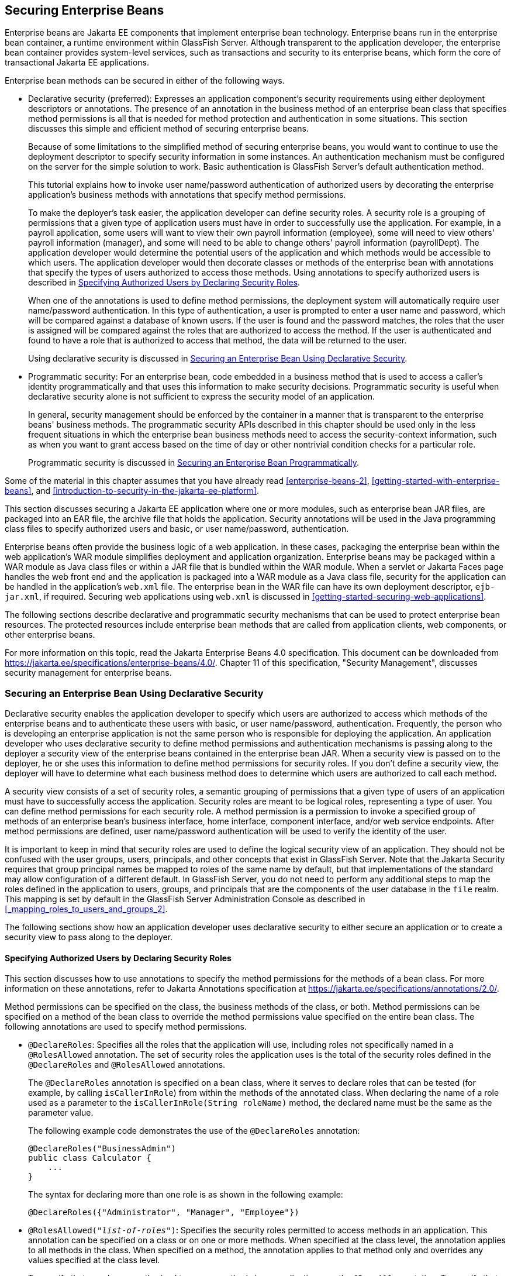 == Securing Enterprise Beans

Enterprise beans are Jakarta EE components that implement enterprise bean technology.
Enterprise beans run in the enterprise bean container, a runtime environment within GlassFish Server.
Although transparent to the application developer, the enterprise bean container provides system-level services, such as transactions and security to its enterprise beans, which form the core of transactional Jakarta EE applications.

Enterprise bean methods can be secured in either of the following ways.

* Declarative security (preferred): Expresses an application component's security requirements using either deployment descriptors or annotations.
The presence of an annotation in the business method of an enterprise bean class that specifies method permissions is all that is needed for method protection and authentication in some situations.
This section discusses this simple and efficient method of securing enterprise beans.
+
Because of some limitations to the simplified method of securing enterprise beans, you would want to continue to use the deployment descriptor to specify security information in some instances.
An authentication mechanism must be configured on the server for the simple solution to work.
Basic authentication is GlassFish Server's default authentication method.
+
This tutorial explains how to invoke user name/password authentication of authorized users by decorating the enterprise application's business methods with annotations that specify method permissions.
+
To make the deployer's task easier, the application developer can define security roles.
A security role is a grouping of permissions that a given type of application users must have in order to successfully use the application.
For example, in a payroll application, some users will want to view their own payroll information (employee), some will need to view others' payroll information (manager), and some will need to be able to change others' payroll information (payrollDept).
The application developer would determine the potential users of the application and which methods would be accessible to which users.
The application developer would then decorate classes or methods of the enterprise bean with annotations that specify the types of users authorized to access those methods.
Using annotations to specify authorized users is described in <<_specifying_authorized_users_by_declaring_security_roles>>.
+
When one of the annotations is used to define method permissions, the deployment system will automatically require user name/password authentication.
In this type of authentication, a user is prompted to enter a user name and password, which will be compared against a database of known users.
If the user is found and the password matches, the roles that the user is assigned will be compared against the roles that are authorized to access the method.
If the user is authenticated and found to have a role that is authorized to access that method, the data will be returned to the user.
+
Using declarative security is discussed in <<_securing_an_enterprise_bean_using_declarative_security>>.

* Programmatic security: For an enterprise bean, code embedded in a business method that is used to access a caller's identity programmatically and that uses this information to make security decisions.
Programmatic security is useful when declarative security alone is not sufficient to express the security model of an application.
+
In general, security management should be enforced by the container in a manner that is transparent to the enterprise beans' business methods.
The programmatic security APIs described in this chapter should be used only in the less frequent situations in which the enterprise bean business methods need to access the security-context information, such as when you want to grant access based on the time of day or other nontrivial condition checks for a particular role.
+
Programmatic security is discussed in <<_securing_an_enterprise_bean_programmatically>>.

Some of the material in this chapter assumes that you have already read xref:enterprise-beans-2[xrefstyle=full], xref:getting-started-with-enterprise-beans[xrefstyle=full], and xref:introduction-to-security-in-the-jakarta-ee-platform[xrefstyle=full].

This section discusses securing a Jakarta EE application where one or more modules, such as enterprise bean JAR files, are packaged into an EAR file, the archive file that holds the application.
Security annotations will be used in the Java programming class files to specify authorized users and basic, or user name/password, authentication.

Enterprise beans often provide the business logic of a web application.
In these cases, packaging the enterprise bean within the web application's WAR module simplifies deployment and application organization.
Enterprise beans may be packaged within a WAR module as Java class files or within a JAR file that is bundled within the WAR module.
When a servlet or Jakarta Faces page handles the web front end and the application is packaged into a WAR module as a Java class file, security for the application can be handled in the application's `web.xml` file.
The enterprise bean in the WAR file can have its own deployment descriptor, `ejb-jar.xml`, if required.
Securing web applications using `web.xml` is discussed in xref:getting-started-securing-web-applications[xrefsyle=full].

The following sections describe declarative and programmatic security mechanisms that can be used to protect enterprise bean resources.
The protected resources include enterprise bean methods that are called from application clients, web components, or other enterprise beans.

For more information on this topic, read the Jakarta Enterprise Beans 4.0 specification.
This document can be downloaded from https://jakarta.ee/specifications/enterprise-beans/4.0/[^].
Chapter 11 of this specification, "Security Management", discusses security management for enterprise beans.

=== Securing an Enterprise Bean Using Declarative Security

Declarative security enables the application developer to specify which users are authorized to access which methods of the enterprise beans and to authenticate these users with basic, or user name/password, authentication.
Frequently, the person who is developing an enterprise application is not the same person who is responsible for deploying the application.
An application developer who uses declarative security to define method permissions and authentication mechanisms is passing along to the deployer a security view of the enterprise beans contained in the enterprise bean JAR.
When a security view is passed on to the deployer, he or she uses this information to define method permissions for security roles.
If you don't define a security view, the deployer will have to determine what each business method does to determine which users are authorized to call each method.

A security view consists of a set of security roles, a semantic grouping of permissions that a given type of users of an application must have to successfully access the application.
Security roles are meant to be logical roles, representing a type of user.
You can define method permissions for each security role.
A method permission is a permission to invoke a specified group of methods of an enterprise bean's business interface, home interface, component interface, and/or web service endpoints.
After method permissions are defined, user name/password authentication will be used to verify the identity of the user.

It is important to keep in mind that security roles are used to define the logical security view of an application.
They should not be confused with the user groups, users, principals, and other concepts that exist in GlassFish Server.
Note that the Jakarta Security requires that group principal names be mapped to roles of the same name by default, but that implementations of the standard may allow configuration of a different default.
In GlassFish Server, you do not need to perform any additional steps to map the roles defined in the application to users, groups, and principals that are the components of the user database in the `file` realm.
This mapping is set by default in the GlassFish Server Administration Console as described in <<_mapping_roles_to_users_and_groups_2>>.

The following sections show how an application developer uses declarative security to either secure an application or to create a security view to pass along to the deployer.

==== Specifying Authorized Users by Declaring Security Roles

This section discusses how to use annotations to specify the method permissions for the methods of a bean class.
For more information on these annotations, refer to Jakarta Annotations specification at https://jakarta.ee/specifications/annotations/2.0/[^].

Method permissions can be specified on the class, the business methods of the class, or both.
Method permissions can be specified on a method of the bean class to override the method permissions value specified on the entire bean class.
The following annotations are used to specify method permissions.

* `@DeclareRoles`: Specifies all the roles that the application will use, including roles not specifically named in a `@RolesAllowed` annotation.
The set of security roles the application uses is the total of the security roles defined in the `@DeclareRoles` and `@RolesAllowed` annotations.
+
The `@DeclareRoles` annotation is specified on a bean class, where it serves to declare roles that can be tested (for example, by calling `isCallerInRole`) from within the methods of the annotated class.
When declaring the name of a role used as a parameter to the `isCallerInRole(String roleName)` method, the declared name must be the same as the parameter value.
+
The following example code demonstrates the use of the `@DeclareRoles` annotation:
+
[source,java]
----
@DeclareRoles("BusinessAdmin")
public class Calculator {
    ...
}
----
+
The syntax for declaring more than one role is as shown in the following example:
+
[source,java]
----
@DeclareRoles({"Administrator", "Manager", "Employee"})
----

* `@RolesAllowed("_list-of-roles_")`: Specifies the security roles permitted to access methods in an application.
This annotation can be specified on a class or on one or more methods.
When specified at the class level, the annotation applies to all methods in the class.
When specified on a method, the annotation applies to that method only and overrides any values specified at the class level.
+
To specify that no roles are authorized to access methods in an application, use the `@DenyAll` annotation.
To specify that a user in any role is authorized to access the application, use the `@PermitAll` annotation.
+
When used in conjunction with the `@DeclareRoles` annotation, the combined set of security roles is used by the application.
+
The following example code demonstrates the use of the `@RolesAllowed` annotation:
+
[source,java]
----
@DeclareRoles({"Administrator", "Manager", "Employee"})
public class Calculator {

    @RolesAllowed("Administrator")
    public void setNewRate(int rate) {
        ...
    }
}
----

* `@PermitAll`: Specifies that all security roles are permitted to execute the specified method or methods.
The user is not checked against a database to ensure that he or she is authorized to access this application.
+
This annotation can be specified on a class or on one or more methods.
Specifying this annotation on the class means that it applies to all methods of the class.
Specifying it at the method level means that it applies to only that method.
+
The following example code demonstrates the use of the `@PermitAll` annotation:
+
[source,java]
----
import jakarta.annotation.security.*;
@RolesAllowed("RestrictedUsers")
public class Calculator {

    @RolesAllowed("Administrator")
    public void setNewRate(int rate) {
        //...
    }
    @PermitAll
    public long convertCurrency(long amount) {
        //...
    }
}
----

* `@DenyAll`: Specifies that no security roles are permitted to execute the specified method or methods.
This means that these methods are excluded from execution in the Jakarta EE container.
+
The following example code demonstrates the use of the `@DenyAll` annotation:
+
[source,java]
----
import jakarta.annotation.security.*;
@RolesAllowed("Users")
public class Calculator {
    @RolesAllowed("Administrator")
    public void setNewRate(int rate) {
        //...
    }
    @DenyAll
    public long convertCurrency(long amount) {
        //...
    }
}
----

The following code snippet demonstrates the use of the `@DeclareRoles` annotation with the `isCallerInRole` method.
In this example, the `@DeclareRoles` annotation declares a role that the enterprise bean `PayrollBean` uses to make the security check by using `isCallerInRole("payroll")` to verify that the caller is authorized to change salary data:

[source,java]
----
@DeclareRoles("payroll")
@Stateless public class PayrollBean implements Payroll {
    @Resource SessionContext ctx;

    public void updateEmployeeInfo(EmplInfo info) {

        oldInfo = ... read from database;

        // The salary field can be changed only by callers
        // who have the security role "payroll"
        Principal callerPrincipal = ctx.getCallerPrincipal();
        if (info.salary != oldInfo.salary && !ctx.isCallerInRole("payroll")) {
            throw new SecurityException(...);
        }
        ...
    }
    ...
}
----

The following example code illustrates the use of the `@RolesAllowed` annotation:

[source,java]
----
@RolesAllowed("admin")
public class SomeClass {
    public void aMethod () {...}
    public void bMethod () {...}
    ...
}

@Stateless
public class MyBean extends SomeClass implements A  {

    @RolesAllowed("HR")
    public void aMethod () {...}

    public void cMethod () {...}
    ...
}
----

In this example, assuming that `aMethod`, `bMethod`, and `cMethod` are methods of business interface `A`, the method permissions values of methods `aMethod` and `bMethod` are `@RolesAllowed("HR")` and `@RolesAllowed("admin")`, respectively.
The method permissions for method `cMethod` have not been specified.

To clarify, the annotations are not inherited by the subclass itself.
Instead, the annotations apply to methods of the superclass that are inherited by the subclass.

==== Specifying an Authentication Mechanism and Secure Connection

When method permissions are specified, basic user name/password authentication will be invoked by GlassFish Server.

To use a different type of authentication or to require a secure connection using SSL, specify this information in an application deployment descriptor.

=== Securing an Enterprise Bean Programmatically

Programmatic security, code that is embedded in a business method, is used to access a caller's identity programmatically and uses this information to make security decisions within the method itself.

In general, security management should be enforced by the container in a manner that is transparent to the enterprise bean's business methods.
This section describes the `SecurityContext` API and security-related methods of the `EJBContext` API.
The newer `SecurityContext` API duplicates some functions of the `EJBContext` API because it is intended to provide a consistent API across containers.
These security APIs should be used only in the less frequent situations in which the enterprise bean business methods need to access the security context information.

The `SecurityContext` interface, as specified in the Jakarta Security specification, defines three methods that allow the bean provider to access security information about the enterprise bean's caller:

* `getCallerPrincipal()` retrieves the `Principal` that represents the name of the authenticated caller.
This is the container-specific representation of the caller principal, and the type may differ from the type of the caller principal originally established by an `HttpAuthenticationMechanism`.
This method returns null for an unauthenticated caller.
Note that this behavior differs from the behavior of the `EJBContext.getCallerPrincipal()` method, which returns a (vendor-specific) special principal to represent an anonymous caller.

* `getPrincipalsByType()` retrieves all principals of the given type from the authenticated caller's Subject.
This method returns an empty `Set` if the caller is unauthenticated, or if the requested type is not found.
+
Where both a container caller principal and an application caller principal are present, the value returned by `getName()` is the same for both principals.

* `isCallerInRole()` takes a String argument that represents the role to be tested.
The specification does not define how the role determination is made, but the result must be the same as if the corresponding container-specific call had been made (for example `EJBContext.isCallerInRole()`), and must be consistent with the result implied by specifications that prescribe role-mapping behavior.

The `jakarta.ejb.EJBContext` interface provides two methods that allow the bean provider to access security information about the enterprise bean's caller.

* `getCallerPrincipal` allows the enterprise bean methods to obtain the current caller principal's name.
The methods might, for example, use the name as a key to information in a database.
This method never returns null.
Instead, it returns a (vendor-specific) principal with a special username to indicate an anonymous/unauthenticated caller.
Note that this behavior differs from the behavior of the `SecurityContext.getCallerPrincipal()` method, which returns null for an unauthenticated caller.
+
The following code sample illustrates the use of the `getCallerPrincipal` method:
+
[source,java]
----
@Stateless
public class EmployeeServiceBean implements EmployeeService {
    @Resource
    SessionContext ctx;

    @PersistenceContext
    EntityManager em;

    public void changePhoneNumber(...) {
        ...
        // obtain the caller principal
        callerPrincipal = ctx.getCallerPrincipal();

        // obtain the caller principal's name
        callerKey = callerPrincipal.getName();

        // use callerKey as primary key to find EmployeeRecord
        EmployeeRecord myEmployeeRecord =
            em.find(EmployeeRecord.class, callerKey);

        // update phone number
        myEmployeeRecord.setPhoneNumber(...);

        ...
    }
}
----
+
In this example, the enterprise bean obtains the principal name of the current caller and uses it as the primary key to locate an `EmployeeRecord` entity.
This example assumes that application has been deployed such that the current caller principal contains the primary key used for the identification of employees (for example, employee number).

* `isCallerInRole` allows the developer to code the security checks that cannot be easily defined using method permissions.
Such a check might impose a role-based limit on a request, or it might depend on information stored in the database.
+
The enterprise bean code can use the `isCallerInRole` method to test whether the current caller has been assigned to a given security role.
Security roles are defined by the bean provider or the application assembler and are assigned by the deployer to principals or principal groups that exist in the operational environment.
+
The following code sample illustrates the use of the `isCallerInRole` method:
+
[source,java]
----
@Stateless
public class PayrollBean implements Payroll {
    @Resource
    SessionContext ctx;

    public void updateEmployeeInfo(EmplInfo info) {

        oldInfo = ... read from database;

        // The salary field can be changed only by callers
        // who have the security role "payroll"
        if (info.salary != oldInfo.salary &&
            !ctx.isCallerInRole("payroll")) {
                throw new SecurityException(...);
        }
        ...
    }
    ...
}
----

You would use programmatic security in this way to dynamically control access to a method, for example, when you want to deny access except during a particular time of day.
An example application that uses the `getCallerPrincipal` and `isCallerInRole` methods is described in <<_the_converter_secure_example_securing_an_enterprise_bean_with_programmatic_security>>.

=== Propagating a Security Identity (Run-As)

You can specify whether a caller's security identity should be used for the execution of specified methods of an enterprise bean or whether a specific run-as identity should be used.
<<_security_identity_propagation>> illustrates this concept.

[[security-identity-propagation]]
.Security Identity Propagation
image::images:jakartaeett_dt_047.svg["Diagram of security identity propagation from client to intermediate container to target container"]

In this illustration, an application client is making a call to an enterprise bean method in one enterprise bean container.
This enterprise bean method, in turn, makes a call to an enterprise bean method in another container.
The security identity during the first call is the identity of the caller.
The security identity during the second call can be any of the following options.

* By default, the identity of the caller of the intermediate component is propagated to the target enterprise bean.
This technique is used when the target container trusts the intermediate container.

* A specific identity is propagated to the target enterprise bean.
This technique is used when the target container expects access using a specific identity.

To propagate an identity to the target enterprise bean, configure a run-as identity for the bean, as described in <<_configuring_a_components_propagated_security_identity>>.
Establishing a run-as identity for an enterprise bean does not affect the identities of its callers, which are the identities tested for permission to access the methods of the enterprise bean.
The run-as identity establishes the identity that the enterprise bean will use when it makes calls.

The run-as identity applies to the enterprise bean as a whole, including all the methods of the enterprise bean's business interface, local and remote interfaces, component interface, and web service endpoint interfaces, the message listener methods of a message-driven bean, the timeout method of an enterprise bean, and all internal methods of the bean that might be called in turn.

==== Configuring a Component's Propagated Security Identity

You can configure an enterprise bean's run-as, or propagated, security identity by using the `@RunAs` annotation, which defines the role of the application during execution in a Jakarta EE container.
The annotation can be specified on a class, allowing developers to execute an application under a particular role.
The role must map to the user/group information in the container's security realm.
The `@RunAs` annotation specifies the name of a security role as its parameter.

The following code demonstrates the use of the `@RunAs` annotation:

[source,java]
----
@RunAs("Admin")
public class Calculator {
    //....
}
----

You will have to map the run-as role name to a given principal defined in GlassFish Server if the given roles are associated with more than one user principal.

==== Trust between Containers

When an enterprise bean is designed so that either the original caller identity or a designated identity is used to call a target bean, the target bean will receive the propagated identity only.
The target bean will not receive any authentication data.

There is no way for the target container to authenticate the propagated security identity.
However, because the security identity is used in authorization checks (for example, method permissions or with the `isCallerInRole` method), it is vitally important that the security identity be authentic.
Because no authentication data is available to authenticate the propagated identity, the target must trust that the calling container has propagated an authenticated security identity.

By default, GlassFish Server is configured to trust identities that are propagated from different containers.
Therefore, you do not need to take any special steps to set up a trust relationship.

=== Deploying Secure Enterprise Beans

The deployer is responsible for ensuring that an assembled application is secure after it has been deployed in the target operational environment.
If a security view has been provided to the deployer through the use of security annotations and/or a deployment descriptor, the security view is mapped to the mechanisms and policies used by the security domain in the target operational environment, which in this case is GlassFish Server.
If no security view is provided, the deployer must set up the appropriate security policy for the enterprise bean application.

Deployment information is specific to a web or application server.
